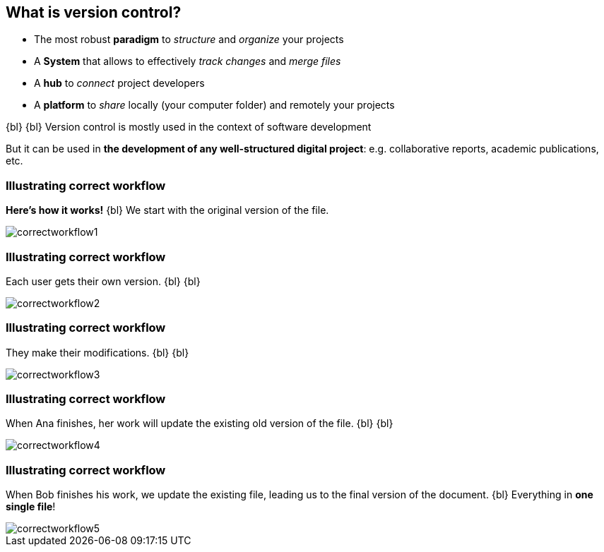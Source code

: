 
== What is version control?
//The Life‑Changing Magic of Tidying Up. Marie Kondo

[.unorderedlist]
--
* The most robust *paradigm* to _structure_ and _organize_ your projects
* A *System* that allows to effectively _track changes_ and _merge files_
* A *hub* to _connect_ project developers
* A *platform* to _share_ locally (your computer folder) and remotely your projects
--

{bl}
{bl}
Version control is mostly used in the context of software development

But it can be used in *the development of any well-structured digital project*: e.g. collaborative reports, academic publications, etc.


[%notitle]
=== Illustrating correct workflow
*Here's how it works!*
{bl}
We start with the original version of the file.

[.stretch]
image::illlustrations/correct_workflow_fr_1.png[correctworkflow1]

[%notitle]
=== Illustrating correct workflow
Each user gets their own version.
{bl}
{bl}

[.stretch]
image::illlustrations/correct_workflow_fr_2.png[correctworkflow2]

[%notitle]
=== Illustrating correct workflow
They make their modifications.
{bl}
{bl}

[.stretch]
image::illlustrations/correct_workflow_fr_3.png[correctworkflow3]

[%notitle]
=== Illustrating correct workflow
When Ana finishes, her work will update the existing old version of the file.
{bl}
{bl}

[.stretch]
image::illlustrations/correct_workflow_fr_4.png[correctworkflow4]

[%notitle]
=== Illustrating correct workflow
When Bob finishes his work, we update the existing file, leading us to the final version of the document.
{bl}
Everything in *one single file*!

[.stretch]
image::illlustrations/correct_workflow_fr_5.png[correctworkflow5]
